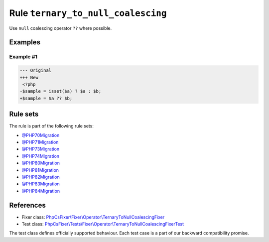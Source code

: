===================================
Rule ``ternary_to_null_coalescing``
===================================

Use ``null`` coalescing operator ``??`` where possible.

Examples
--------

Example #1
~~~~~~~~~~

.. code-block:: diff

   --- Original
   +++ New
    <?php
   -$sample = isset($a) ? $a : $b;
   +$sample = $a ?? $b;

Rule sets
---------

The rule is part of the following rule sets:

- `@PHP70Migration <./../../ruleSets/PHP70Migration.rst>`_
- `@PHP71Migration <./../../ruleSets/PHP71Migration.rst>`_
- `@PHP73Migration <./../../ruleSets/PHP73Migration.rst>`_
- `@PHP74Migration <./../../ruleSets/PHP74Migration.rst>`_
- `@PHP80Migration <./../../ruleSets/PHP80Migration.rst>`_
- `@PHP81Migration <./../../ruleSets/PHP81Migration.rst>`_
- `@PHP82Migration <./../../ruleSets/PHP82Migration.rst>`_
- `@PHP83Migration <./../../ruleSets/PHP83Migration.rst>`_
- `@PHP84Migration <./../../ruleSets/PHP84Migration.rst>`_

References
----------

- Fixer class: `PhpCsFixer\\Fixer\\Operator\\TernaryToNullCoalescingFixer <./../../../src/Fixer/Operator/TernaryToNullCoalescingFixer.php>`_
- Test class: `PhpCsFixer\\Tests\\Fixer\\Operator\\TernaryToNullCoalescingFixerTest <./../../../tests/Fixer/Operator/TernaryToNullCoalescingFixerTest.php>`_

The test class defines officially supported behaviour. Each test case is a part of our backward compatibility promise.
